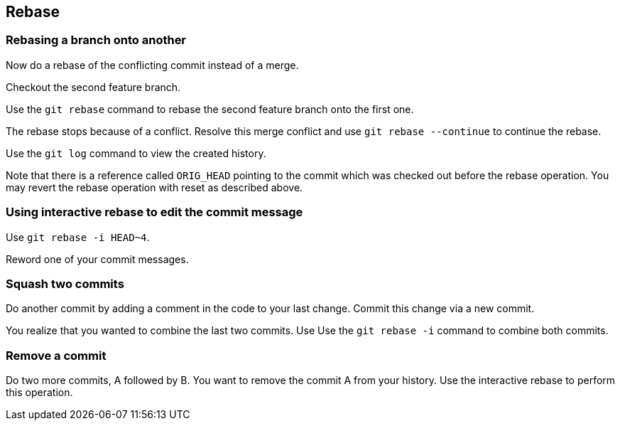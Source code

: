 == Rebase

=== Rebasing a branch onto another

Now do a rebase of the conflicting commit instead of a merge. 

Checkout the second feature branch.

Use the `git rebase` command to rebase the second feature branch onto the first one.
				
				
The rebase stops because of a conflict. Resolve this merge conflict and use `git rebase --continue` to continue the rebase.

Use the `git log` command to view the created history.
				
Note that there is a reference called `ORIG_HEAD` pointing to the commit which was checked out before the rebase operation. 
You may revert the rebase operation with reset as described above.



=== Using interactive rebase to edit the commit message
		
Use `git rebase -i HEAD~4`.

Reword one of your commit messages.


=== Squash two commits

Do another commit by adding a comment in the code to your last change. Commit this change via a new commit.
		
You realize that you wanted to combine the last two commits. Use Use the `git rebase -i` command to combine both commits.
		

=== Remove a commit
		
Do two more commits, A followed by B. 
You want to remove the commit A from your history. 
Use the interactive rebase to perform this operation.
		
